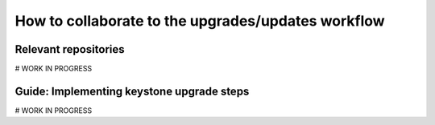 .. TODO: This is a template which is being
   completed. The subsections stated
   here might differ from the ones in the
   final version.

How to collaborate to the upgrades/updates workflow
---------------------------------------------------

Relevant repositories
~~~~~~~~~~~~~~~~~~~~~
# WORK IN PROGRESS

Guide: Implementing keystone upgrade steps
~~~~~~~~~~~~~~~~~~~~~~~~~~~~~~~~~~~~~~~~~~
# WORK IN PROGRESS

